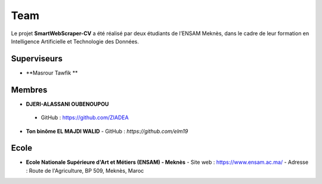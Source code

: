 .. SmartWebScraper-CV documentation master file, created by
   sphinx-quickstart on Wed May 21 09:27:55 2025.
   You can adapt this file completely to your liking, but it should at least
   contain the root `toctree` directive.


Team
====

Le projet **SmartWebScraper-CV** a été réalisé par deux étudiants de l’ENSAM Meknès, dans le cadre de leur formation en Intelligence Artificielle et Technologie des Données.

Superviseurs
------------

- **Masrour Tawfik **

Membres
-------

- **DJERI-ALASSANI OUBENOUPOU**  
 - GitHub : https://github.com/ZIADEA


- **Ton binôme EL MAJDI WALID**  
  - GitHub : *https://github.com/elm19*


Ecole
-------
- **Ecole Nationale Supérieure d'Art et Métiers (ENSAM) - Meknès**  
  - Site web : https://www.ensam.ac.ma/
  - Adresse : Route de l'Agriculture, BP 509, Meknès, Maroc
